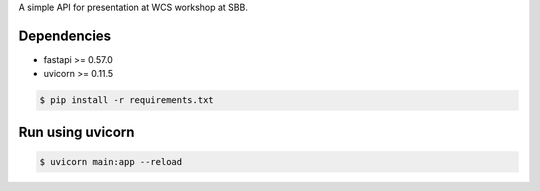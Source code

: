 A simple API for presentation at WCS workshop at SBB.

------------
Dependencies
------------
- fastapi >= 0.57.0
- uvicorn >= 0.11.5

.. code-block:: bash

    $ pip install -r requirements.txt

-----------------
Run using uvicorn
-----------------

.. code-block:: bash

    $ uvicorn main:app --reload